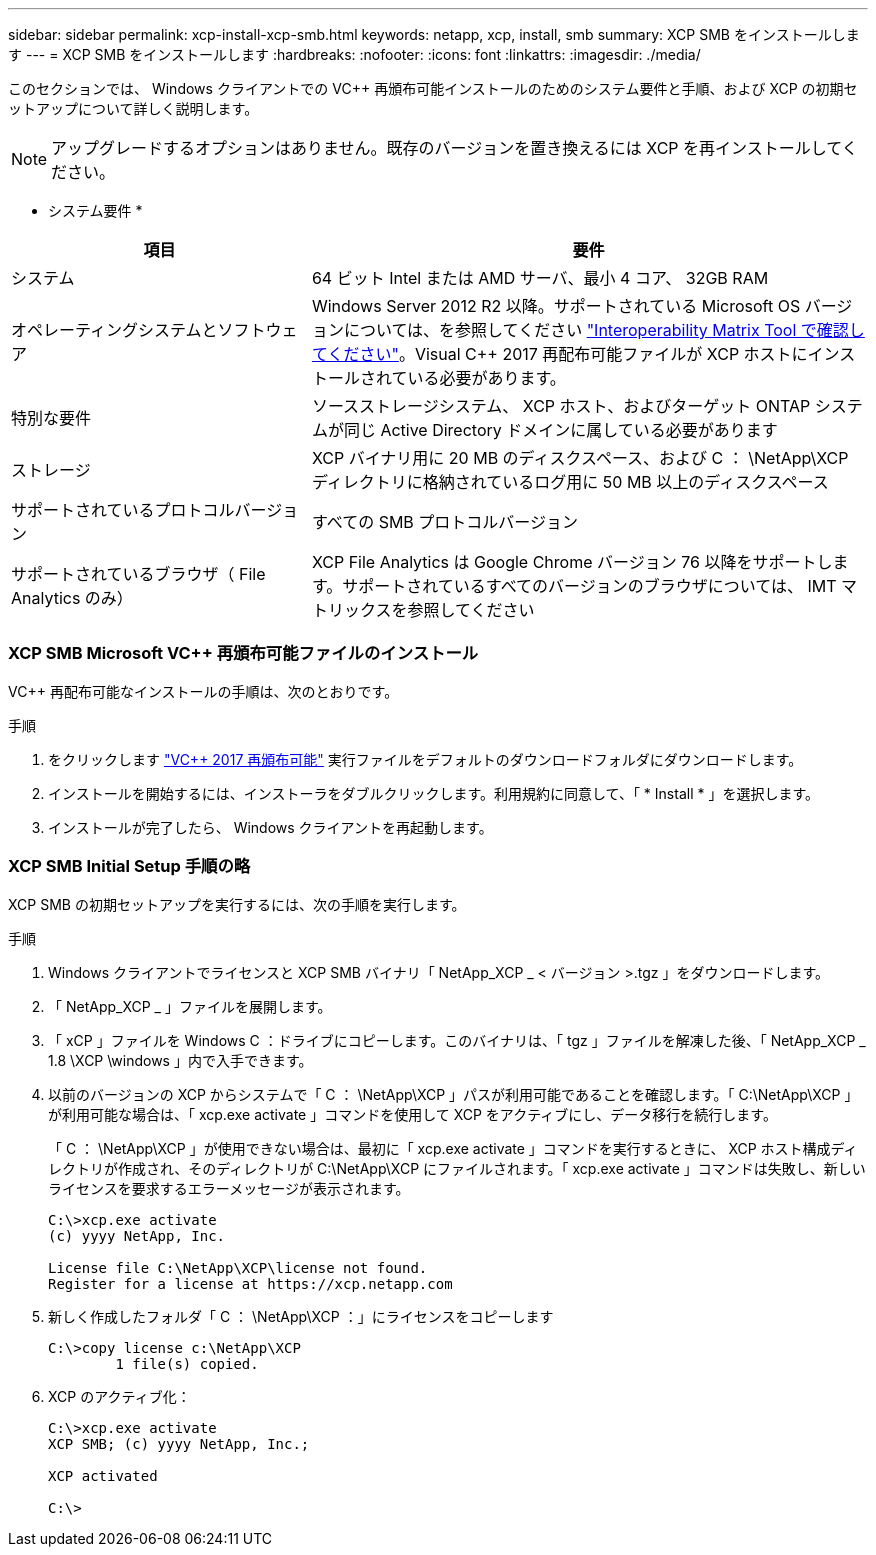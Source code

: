 ---
sidebar: sidebar 
permalink: xcp-install-xcp-smb.html 
keywords: netapp, xcp, install, smb 
summary: XCP SMB をインストールします 
---
= XCP SMB をインストールします
:hardbreaks:
:nofooter: 
:icons: font
:linkattrs: 
:imagesdir: ./media/


このセクションでは、 Windows クライアントでの VC++ 再頒布可能インストールのためのシステム要件と手順、および XCP の初期セットアップについて詳しく説明します。


NOTE: アップグレードするオプションはありません。既存のバージョンを置き換えるには XCP を再インストールしてください。

* システム要件 *

[cols="35,65"]
|===
| 項目 | 要件 


| システム | 64 ビット Intel または AMD サーバ、最小 4 コア、 32GB RAM 


| オペレーティングシステムとソフトウェア | Windows Server 2012 R2 以降。サポートされている Microsoft OS バージョンについては、を参照してください link:https://mysupport.netapp.com/matrix/#welcome["Interoperability Matrix Tool で確認してください"^]。Visual C++ 2017 再配布可能ファイルが XCP ホストにインストールされている必要があります。 


| 特別な要件 | ソースストレージシステム、 XCP ホスト、およびターゲット ONTAP システムが同じ Active Directory ドメインに属している必要があります 


| ストレージ | XCP バイナリ用に 20 MB のディスクスペース、および C ： \NetApp\XCP ディレクトリに格納されているログ用に 50 MB 以上のディスクスペース 


| サポートされているプロトコルバージョン | すべての SMB プロトコルバージョン 


| サポートされているブラウザ（ File Analytics のみ） | XCP File Analytics は Google Chrome バージョン 76 以降をサポートします。サポートされているすべてのバージョンのブラウザについては、 IMT マトリックスを参照してください 
|===


=== XCP SMB Microsoft VC++ 再頒布可能ファイルのインストール

VC++ 再配布可能なインストールの手順は、次のとおりです。

.手順
. をクリックします link:https://go.microsoft.com/fwlink/?LinkId=746572["VC++ 2017 再頒布可能"^] 実行ファイルをデフォルトのダウンロードフォルダにダウンロードします。
. インストールを開始するには、インストーラをダブルクリックします。利用規約に同意して、「 * Install * 」を選択します。
. インストールが完了したら、 Windows クライアントを再起動します。




=== XCP SMB Initial Setup 手順の略

XCP SMB の初期セットアップを実行するには、次の手順を実行します。

.手順
. Windows クライアントでライセンスと XCP SMB バイナリ「 NetApp_XCP _ < バージョン >.tgz 」をダウンロードします。
. 「 NetApp_XCP _ 」ファイルを展開します。
. 「 xCP 」ファイルを Windows C ：ドライブにコピーします。このバイナリは、「 tgz 」ファイルを解凍した後、「 NetApp_XCP _ 1.8 \XCP \windows 」内で入手できます。
. 以前のバージョンの XCP からシステムで「 C ： \NetApp\XCP 」パスが利用可能であることを確認します。「 C:\NetApp\XCP 」が利用可能な場合は、「 xcp.exe activate 」コマンドを使用して XCP をアクティブにし、データ移行を続行します。
+
「 C ： \NetApp\XCP 」が使用できない場合は、最初に「 xcp.exe activate 」コマンドを実行するときに、 XCP ホスト構成ディレクトリが作成され、そのディレクトリが C:\NetApp\XCP にファイルされます。「 xcp.exe activate 」コマンドは失敗し、新しいライセンスを要求するエラーメッセージが表示されます。

+
[listing]
----
C:\>xcp.exe activate
(c) yyyy NetApp, Inc.

License file C:\NetApp\XCP\license not found.
Register for a license at https://xcp.netapp.com
----
. 新しく作成したフォルダ「 C ： \NetApp\XCP ：」にライセンスをコピーします
+
[listing]
----
C:\>copy license c:\NetApp\XCP
        1 file(s) copied.
----
. XCP のアクティブ化：
+
[listing]
----
C:\>xcp.exe activate
XCP SMB; (c) yyyy NetApp, Inc.;

XCP activated

C:\>
----

